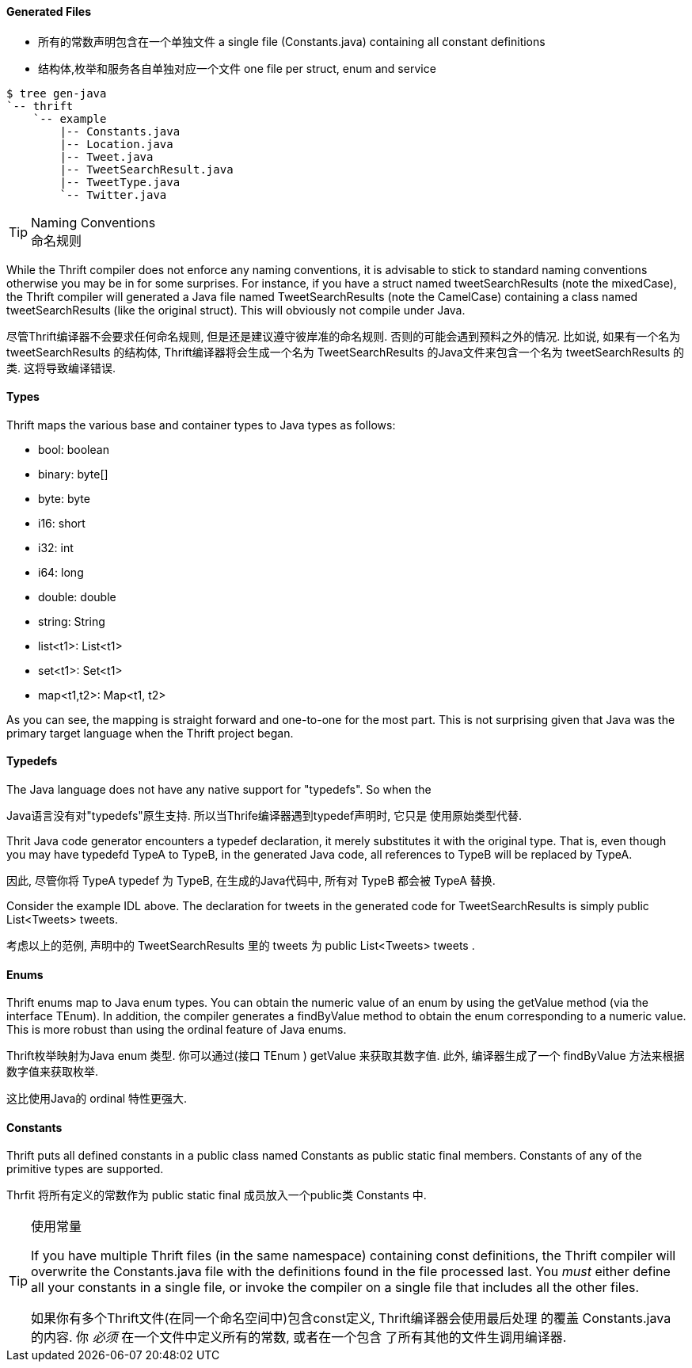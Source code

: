 Generated Files
^^^^^^^^^^^^^^^

* 所有的常数声明包含在一个单独文件 a single file (+Constants.java+) containing all constant definitions
* 结构体,枚举和服务各自单独对应一个文件 one file per struct, enum and service

-----------------------------------------------------------------------------
$ tree gen-java
`-- thrift
    `-- example
        |-- Constants.java
        |-- Location.java
        |-- Tweet.java
        |-- TweetSearchResult.java
        |-- TweetType.java
        `-- Twitter.java
-----------------------------------------------------------------------------

[TIP]
.Naming Conventions
命名规则
=============================================================================
While the Thrift compiler does not enforce any naming conventions, it is
advisable to stick to standard naming conventions otherwise you may be in for
some surprises. For instance, if you have a struct named +tweetSearchResults+
(note the mixedCase), the Thrift compiler will generated a Java file named
+TweetSearchResults+ (note the CamelCase) containing a class named
+tweetSearchResults+ (like the original struct). This will obviously not
compile under Java.

尽管Thrift编译器不会要求任何命名规则, 但是还是建议遵守彼岸准的命名规则.
否则的可能会遇到预料之外的情况.
比如说, 如果有一个名为 +tweetSearchResults+ 的结构体, Thrift编译器将会生成一个名为
 +TweetSearchResults+ 的Java文件来包含一个名为 +tweetSearchResults+ 的类.
这将导致编译错误.
=============================================================================

Types
^^^^^

Thrift maps the various base and container types to Java types as follows:

* +bool+: +boolean+
* +binary+: +byte[]+
* +byte+: +byte+
* +i16+: +short+
* +i32+: +int+
* +i64+: +long+
* +double+: +double+
* +string+: +String+
* +list<t1>+: +List<t1>+
* +set<t1>+: +Set<t1>+
* +map<t1,t2>+: +Map<t1, t2>+

As you can see, the mapping is straight forward and one-to-one for the most
part. This is not surprising given that Java was the primary target language
when the Thrift project began.

Typedefs
^^^^^^^^

The Java language does not have any native support for "typedefs". So when the

Java语言没有对"typedefs"原生支持. 所以当Thrife编译器遇到typedef声明时, 它只是
使用原始类型代替.

Thrit Java code generator encounters a typedef declaration, it merely
substitutes it with the original type. That is, even though you may have
typedefd +TypeA+ to +TypeB+, in the generated Java code, all references to
+TypeB+ will be replaced by +TypeA+.

因此, 尽管你将 +TypeA+ typedef 为 +TypeB+, 在生成的Java代码中, 所有对 +TypeB+
都会被 +TypeA+ 替换.

Consider the example IDL above. The declaration for +tweets+ in the generated
code for +TweetSearchResults+ is simply +public List<Tweets> tweets+.

考虑以上的范例, 声明中的 +TweetSearchResults+ 里的 +tweets+ 为
+public List<Tweets> tweets+ .

Enums
^^^^^

Thrift enums map to Java +enum+ types. You can obtain the numeric value of an
enum by using the +getValue+ method (via the interface +TEnum+). In addition,
the compiler generates a +findByValue+ method to obtain the enum corresponding
to a numeric value. This is more robust than using the +ordinal+ feature of Java
enums.

Thrift枚举映射为Java +enum+ 类型. 你可以通过(接口 +TEnum+ ) +getValue+ 来获取其数字值.
此外, 编译器生成了一个 +findByValue+ 方法来根据数字值来获取枚举.

这比使用Java的 +ordinal+ 特性更强大.

Constants
^^^^^^^^^

Thrift puts all defined constants in a public class named +Constants+ as +public
static final+ members. Constants of any of the primitive types are supported.

Thrfit 将所有定义的常数作为 +public static final+ 成员放入一个public类 +Constants+ 中.

[TIP]
.Contain your Constants
.使用常量
=============================================================================
If you have multiple Thrift files (in the same namespace) containing const
definitions, the Thrift compiler will overwrite the +Constants.java+ file with
the definitions found in the file processed last. You _must_ either define all
your constants in a single file, or invoke the compiler on a single file that
includes all the other files.

如果你有多个Thrift文件(在同一个命名空间中)包含const定义, Thrift编译器会使用最后处理
的覆盖 +Constants.java+ 的内容. 你 _必须_ 在一个文件中定义所有的常数, 或者在一个包含
了所有其他的文件生调用编译器.
=============================================================================
